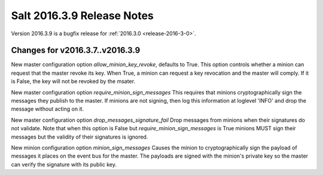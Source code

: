 ===========================
Salt 2016.3.9 Release Notes
===========================

Version 2016.3.9 is a bugfix release for :ref:`2016.3.0 <release-2016-3-0>`.

Changes for v2016.3.7..v2016.3.9
--------------------------------

New master configuration option `allow_minion_key_revoke`, defaults to True.  This option
controls whether a minion can request that the master revoke its key.  When True, a minion
can request a key revocation and the master will comply.  If it is False, the key will not
be revoked by the msater.

New master configuration option `require_minion_sign_messages`
This requires that minions cryptographically sign the messages they
publish to the master.  If minions are not signing, then log this information
at loglevel 'INFO' and drop the message without acting on it.

New master configuration option `drop_messages_signature_fail`
Drop messages from minions when their signatures do not validate.
Note that when this option is False but `require_minion_sign_messages` is True
minions MUST sign their messages but the validity of their signatures
is ignored.

New minion configuration option `minion_sign_messages`
Causes the minion to cryptographically sign the payload of messages it places
on the event bus for the master.  The payloads are signed with the minion's
private key so the master can verify the signature with its public key.
